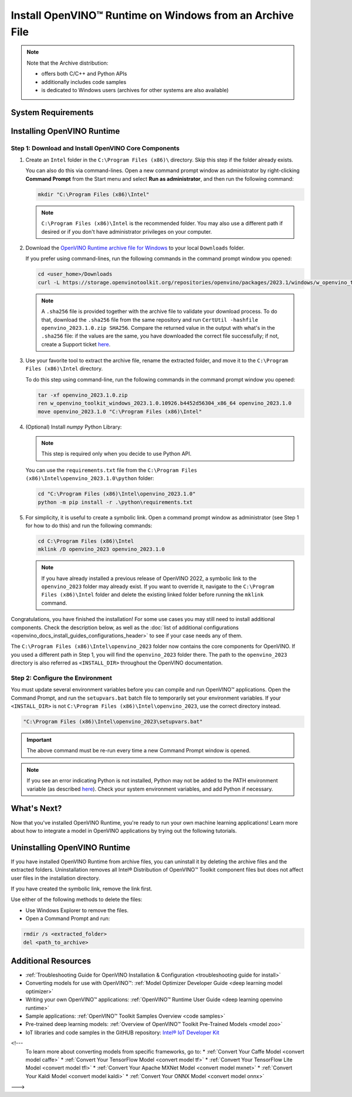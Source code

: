 .. {#openvino_docs_install_guides_installing_openvino_from_archive_windows}

Install OpenVINO™ Runtime on Windows from an Archive File
===========================================================


.. meta::
   :description: Learn how to install OpenVINO™ Runtime on Windows operating 
                 system, using an archive file.


.. note::
   
   Note that the Archive distribution:
   
   * offers both C/C++ and Python APIs
   * additionally includes code samples 
   * is dedicated to Windows users (archives for other systems are also available)


System Requirements
####################

.. tab-set::

   .. tab-item:: System Requirements
      :sync: system-requirements

      | Full requirement listing is available in:
      | `System Requirements Page <https://www.intel.com/content/www/us/en/developer/tools/openvino-toolkit/system-requirements.html>`__
   
   .. tab-item:: Processor Notes
      :sync: processor-notes
   
      | To see if your processor includes the integrated graphics technology and supports iGPU inference, refer to:
      | `Product Specifications <https://ark.intel.com/>`__
   
   .. tab-item:: Software
      :sync: software
   
      * `Microsoft Visual Studio 2019 with MSBuild <https://visualstudio.microsoft.com/vs/older-downloads/>`__ or `Microsoft Visual Studio 2022 <http://visualstudio.microsoft.com/  downloads/>`__
      * `CMake 3.14 or higher, 64-bit <https://cmake.org/download/>`__ (optional, only required for building sample applications)
      * `Python 3.8 - 3.11, 64-bit <https://www.python.org/downloads/windows/>`__
   
      .. note::
   
         To install Microsoft Visual Studio 2019, follow the `Microsoft Visual Studio installation guide <https://docs.microsoft.com/en-us/visualstudio/install/install-visual-studio?view=vs-2019>`__. You can choose to download the Community version. During installation in the **Workloads** tab, choose **Desktop development with C++**.
   
      .. note::
   
         You can either use `cmake<version>.msi` which is the installation wizard or `cmake<version>.zip` where you have to go into the `bin` folder and then manually add the path to environmental variables.
   
      .. important::
   
          When installing Python, make sure you click the option **Add Python 3.x to PATH** to `add Python <https://docs.python.org/3/using/windows.html#installation-steps>`__ to your `PATH` environment variable.
   


Installing OpenVINO Runtime
###########################

.. _install-openvino-archive-windows:

Step 1: Download and Install OpenVINO Core Components
+++++++++++++++++++++++++++++++++++++++++++++++++++++

1. Create an ``Intel`` folder in the ``C:\Program Files (x86)\`` directory. Skip this step if the folder already exists.

   You can also do this via command-lines. Open a new command prompt window as administrator by right-clicking **Command Prompt** from the Start menu and select **Run as administrator**, and then run the following command:

   .. code-block:: sh

      mkdir "C:\Program Files (x86)\Intel"


   .. note::

      ``C:\Program Files (x86)\Intel`` is the recommended folder. You may also use a different path if desired or if you don't have administrator privileges on your computer.


2. Download the `OpenVINO Runtime archive file for Windows <https://storage.openvinotoolkit.org/repositories/openvino/packages/2023.1/windows/>`__ to your local ``Downloads`` folder.

   If you prefer using command-lines, run the following commands in the command prompt window you opened:

   .. code-block:: sh

      cd <user_home>/Downloads
      curl -L https://storage.openvinotoolkit.org/repositories/openvino/packages/2023.1/windows/w_openvino_toolkit_windows_2023.1.0.12185.47b736f63ed_x86_64.zip --output openvino_2023.1.0.zip


   .. note::

      A ``.sha256`` file is provided together with the archive file to validate your download process. To do that, download the ``.sha256`` file from the same repository and run ``CertUtil -hashfile openvino_2023.1.0.zip SHA256``. Compare the returned value in the output with what's in the ``.sha256`` file: if the values are the same, you have downloaded the correct file successfully; if not, create a Support ticket `here <https://www.intel.com/content/www/us/en/support/contact-intel.html>`__.


3. Use your favorite tool to extract the archive file, rename the extracted folder, and move it to the ``C:\Program Files (x86)\Intel`` directory.

   To do this step using command-line, run the following commands in the command prompt window you opened:

   .. code-block:: sh

      tar -xf openvino_2023.1.0.zip
      ren w_openvino_toolkit_windows_2023.1.0.10926.b4452d56304_x86_64 openvino_2023.1.0
      move openvino_2023.1.0 "C:\Program Files (x86)\Intel"


4. (Optional) Install *numpy* Python Library:

   .. note::

      This step is required only when you decide to use Python API.

   You can use the ``requirements.txt`` file from the ``C:\Program Files (x86)\Intel\openvino_2023.1.0\python`` folder:

   .. code-block:: sh

      cd "C:\Program Files (x86)\Intel\openvino_2023.1.0"
      python -m pip install -r .\python\requirements.txt


5. For simplicity, it is useful to create a symbolic link. Open a command prompt window as administrator (see Step 1 for how to do this) and run the following commands:

   .. code-block:: sh

      cd C:\Program Files (x86)\Intel
      mklink /D openvino_2023 openvino_2023.1.0


   .. note::

      If you have already installed a previous release of OpenVINO 2022, a symbolic link to the ``openvino_2023`` folder may already exist. If you want to override it, navigate to the ``C:\Program Files (x86)\Intel`` folder and delete the existing linked folder before running the ``mklink`` command.


Congratulations, you have finished the installation! For some use cases you may still 
need to install additional components. Check the description below, as well as the 
:doc:`list of additional configurations <openvino_docs_install_guides_configurations_header>`
to see if your case needs any of them.

The ``C:\Program Files (x86)\Intel\openvino_2023`` folder now contains the core components for OpenVINO. 
If you used a different path in Step 1, you will find the ``openvino_2023`` folder there. 
The path to the ``openvino_2023`` directory is also referred as ``<INSTALL_DIR>`` 
throughout the OpenVINO documentation.



.. _set-the-environment-variables-windows:

Step 2: Configure the Environment
+++++++++++++++++++++++++++++++++

You must update several environment variables before you can compile and run OpenVINO™ applications. Open the Command Prompt, and run the ``setupvars.bat`` batch file to temporarily set your environment variables. If your ``<INSTALL_DIR>`` is not ``C:\Program Files (x86)\Intel\openvino_2023``, use the correct directory instead.

.. code-block:: sh

   "C:\Program Files (x86)\Intel\openvino_2023\setupvars.bat"


.. important::

   The above command must be re-run every time a new Command Prompt window is opened.


.. note::

   If you see an error indicating Python is not installed, Python may not be added to the PATH environment variable 
   (as described `here <https://docs.python.org/3/using/windows.html#finding-the-python-executable>`__). 
   Check your system environment variables, and add Python if necessary.



What's Next?
####################

Now that you've installed OpenVINO Runtime, you're ready to run your own machine learning applications! Learn more about how to integrate a model in OpenVINO applications by trying out the following tutorials.

.. tab-set::

   .. tab-item:: Get started with Python
      :sync: get-started-py
   
      Try the `Python Quick Start Example <notebooks/201-vision-monodepth-with-output.html>`__ to estimate depth in a scene using an OpenVINO monodepth model in a Jupyter Notebook inside your web browser.
   
      .. image:: https://user-images.githubusercontent.com/15709723/127752390-f6aa371f-31b5-4846-84b9-18dd4f662406.gif
         :width: 400
   
      Visit the :ref:`Tutorials <notebook tutorials>` page for more Jupyter Notebooks to get you started with OpenVINO, such as:
   
      * `OpenVINO Python API Tutorial <notebooks/002-openvino-api-with-output.html>`__ 
      * `Basic image classification program with Hello Image Classification <notebooks/001-hello-world-with-output.html>`__
      * `Convert a PyTorch model and use it for image background removal <notebooks/205-vision-background-removal-with-output.html>`__
   
   .. tab-item:: Get started with C++
      :sync: get-started-cpp
   
      Try the `C++ Quick Start Example <openvino_docs_get_started_get_started_demos.html>`_ for step-by-step instructions on building and running a basic image classification C++ application.
   
      .. image:: https://user-images.githubusercontent.com/36741649/127170593-86976dc3-e5e4-40be-b0a6-206379cd7df5.jpg
         :width: 400
   
      Visit the :ref:`Samples <code samples>` page for other C++ example applications to get you started with OpenVINO, such as:
   
      * `Basic object detection with the Hello Reshape SSD C++ sample <openvino_inference_engine_samples_hello_reshape_ssd_README.html>`_
      * `Automatic speech recognition C++ sample <openvino_inference_engine_samples_speech_sample_README.html>`_


.. _uninstall-from-windows:

Uninstalling OpenVINO Runtime
#############################

If you have installed OpenVINO Runtime from archive files, you can uninstall it by deleting the archive files and the extracted folders.
Uninstallation removes all Intel® Distribution of OpenVINO™ Toolkit component files but does not affect user files in the installation directory. 

If you have created the symbolic link, remove the link first.

Use either of the following methods to delete the files:

* Use Windows Explorer to remove the files.
* Open a Command Prompt and run:

.. code-block:: sh

   rmdir /s <extracted_folder>
   del <path_to_archive>






Additional Resources
####################

* :ref:`Troubleshooting Guide for OpenVINO Installation & Configuration <troubleshooting guide for install>`
* Converting models for use with OpenVINO™: :ref:`Model Optimizer Developer Guide <deep learning model optimizer>`
* Writing your own OpenVINO™ applications: :ref:`OpenVINO™ Runtime User Guide <deep learning openvino runtime>`
* Sample applications: :ref:`OpenVINO™ Toolkit Samples Overview <code samples>`
* Pre-trained deep learning models: :ref:`Overview of OpenVINO™ Toolkit Pre-Trained Models <model zoo>`
* IoT libraries and code samples in the GitHUB repository: `Intel® IoT Developer Kit <https://github.com/intel-iot-devkit>`__

<!---
   To learn more about converting models from specific frameworks, go to: 
   * :ref:`Convert Your Caffe Model <convert model caffe>`
   * :ref:`Convert Your TensorFlow Model <convert model tf>`
   * :ref:`Convert Your TensorFlow Lite Model <convert model tfl>`
   * :ref:`Convert Your Apache MXNet Model <convert model mxnet>`
   * :ref:`Convert Your Kaldi Model <convert model kaldi>`
   * :ref:`Convert Your ONNX Model <convert model onnx>`
--->

